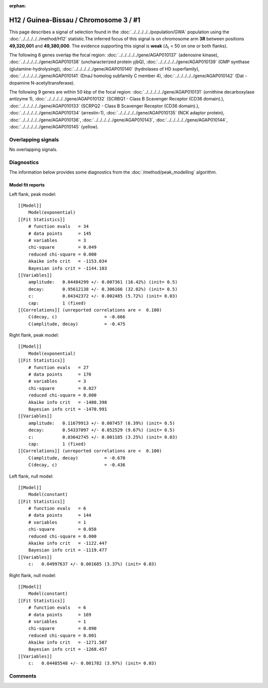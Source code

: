 :orphan:

H12 / Guinea-Bissau / Chromosome 3 / #1
================================================================================



This page describes a signal of selection found in the
:doc:`../../../../../population/GWA` population using the
:doc:`../../../../../method/H12` statistic.The inferred focus of this signal is on chromosome arm
**3R** between positions **49,320,001** and
**49,380,000**.
The evidence supporting this signal is
**weak** (:math:`\Delta_{i}` < 50 on one or both flanks).

.. raw:: html
    :file: peak_location.html

.. raw:: html

    <div class='bokeh-figure figure'><p class='caption'>
    <strong>Signal location</strong>. Blue markers
    show the values of the selection statistic.
    The dashed black line shows the fitted peak model. The shaded red area
    shows the focus of the selection signal. The shaded blue area shows
    the genomic region in linkage with the selection event. Use the
    mouse wheel or the controls at the right of the plot to zoom in, and hover
    over genes to see gene names and descriptions.
    </p></div>




The following 6 genes overlap the focal region: :doc:`../../../../../gene/AGAP010137` (adenosine kinase),  :doc:`../../../../../gene/AGAP010138` (uncharacterized protein yjbQ),  :doc:`../../../../../gene/AGAP010139` (GMP synthase (glutamine-hydrolysing)),  :doc:`../../../../../gene/AGAP010140` (hydrolases of HD superfamily),  :doc:`../../../../../gene/AGAP010141` (DnaJ homolog subfamily C member 4),  :doc:`../../../../../gene/AGAP010142` (Dat - dopamine N-acetyltransferase).




The following 9 genes are within 50 kbp of the focal
region: :doc:`../../../../../gene/AGAP010131` (ornithine decarboxylase antizyme 1),  :doc:`../../../../../gene/AGAP010132` (SCRBQ1 - Class B Scavenger Receptor (CD36 domain).),  :doc:`../../../../../gene/AGAP010133` (SCRPQ2 - Class B Scavenger Receptor (CD36 domain).),  :doc:`../../../../../gene/AGAP010134` (arrestin-1),  :doc:`../../../../../gene/AGAP010135` (NCK adaptor protein),  :doc:`../../../../../gene/AGAP010136`,  :doc:`../../../../../gene/AGAP010143`,  :doc:`../../../../../gene/AGAP010144`,  :doc:`../../../../../gene/AGAP010145` (yellow).


Overlapping signals
-------------------


No overlapping signals.


Diagnostics
-----------

The information below provides some diagnostics from the
:doc:`/method/peak_modelling` algorithm.

.. raw:: html

    <div class="figure">
    <img src="../../../../../_static/data/signal/H12/GWA/3/1/peak_context.png"/>
    <p class="caption"><strong>Selection signal in context</strong>. @@TODO</p>
    </div>

.. raw:: html

    <div class="figure">
    <img src="../../../../../_static/data/signal/H12/GWA/3/1/peak_targetting.png"/>
    <p class="caption"><strong>Peak targetting</strong>. @@TODO</p>
    </div>

.. raw:: html

    <div class="figure">
    <img src="../../../../../_static/data/signal/H12/GWA/3/1/peak_fit.png"/>
    <p class="caption"><strong>Peak fitting diagnostics</strong>. @@TODO</p>
    </div>

Model fit reports
~~~~~~~~~~~~~~~~~

Left flank, peak model::

    [[Model]]
        Model(exponential)
    [[Fit Statistics]]
        # function evals   = 34
        # data points      = 145
        # variables        = 3
        chi-square         = 0.049
        reduced chi-square = 0.000
        Akaike info crit   = -1153.034
        Bayesian info crit = -1144.103
    [[Variables]]
        amplitude:   0.04484299 +/- 0.007361 (16.42%) (init= 0.5)
        decay:       0.95612138 +/- 0.306166 (32.02%) (init= 0.5)
        c:           0.04342372 +/- 0.002485 (5.72%) (init= 0.03)
        cap:         1 (fixed)
    [[Correlations]] (unreported correlations are <  0.100)
        C(decay, c)                  = -0.666 
        C(amplitude, decay)          = -0.475 


Right flank, peak model::

    [[Model]]
        Model(exponential)
    [[Fit Statistics]]
        # function evals   = 27
        # data points      = 170
        # variables        = 3
        chi-square         = 0.027
        reduced chi-square = 0.000
        Akaike info crit   = -1480.398
        Bayesian info crit = -1470.991
    [[Variables]]
        amplitude:   0.11679913 +/- 0.007457 (6.39%) (init= 0.5)
        decay:       0.54337097 +/- 0.052529 (9.67%) (init= 0.5)
        c:           0.03642745 +/- 0.001185 (3.25%) (init= 0.03)
        cap:         1 (fixed)
    [[Correlations]] (unreported correlations are <  0.100)
        C(amplitude, decay)          = -0.670 
        C(decay, c)                  = -0.436 


Left flank, null model::

    [[Model]]
        Model(constant)
    [[Fit Statistics]]
        # function evals   = 6
        # data points      = 144
        # variables        = 1
        chi-square         = 0.058
        reduced chi-square = 0.000
        Akaike info crit   = -1122.447
        Bayesian info crit = -1119.477
    [[Variables]]
        c:   0.04997637 +/- 0.001685 (3.37%) (init= 0.03)


Right flank, null model::

    [[Model]]
        Model(constant)
    [[Fit Statistics]]
        # function evals   = 6
        # data points      = 169
        # variables        = 1
        chi-square         = 0.090
        reduced chi-square = 0.001
        Akaike info crit   = -1271.587
        Bayesian info crit = -1268.457
    [[Variables]]
        c:   0.04485548 +/- 0.001782 (3.97%) (init= 0.03)


Comments
--------

.. raw:: html

    <div id="disqus_thread"></div>
    <script>
    (function() { // DON'T EDIT BELOW THIS LINE
    var d = document, s = d.createElement('script');
    s.src = 'https://agam-selection-atlas.disqus.com/embed.js';
    s.setAttribute('data-timestamp', +new Date());
    (d.head || d.body).appendChild(s);
    })();
    </script>
    <noscript>Please enable JavaScript to view the <a href="https://disqus.com/?ref_noscript">comments powered by Disqus.</a></noscript>
